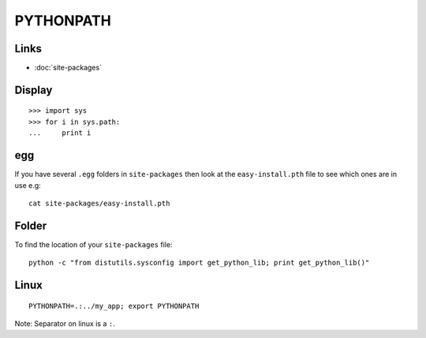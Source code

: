 PYTHONPATH
**********

Links
=====

- :doc:`site-packages`

Display
=======

::

  >>> import sys
  >>> for i in sys.path:
  ...     print i

egg
===

If you have several ``.egg`` folders in ``site-packages`` then look at
the ``easy-install.pth`` file to see which ones are in use e.g:

::

  cat site-packages/easy-install.pth

Folder
======

To find the location of your ``site-packages`` file:

::

  python -c "from distutils.sysconfig import get_python_lib; print get_python_lib()"

Linux
=====

::

  PYTHONPATH=.:../my_app; export PYTHONPATH

Note: Separator on linux is a ``:``.
